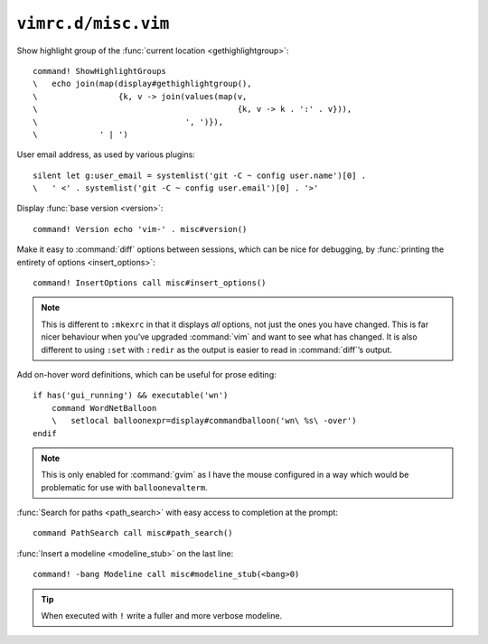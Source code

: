 ``vimrc.d/misc.vim``
====================

Show highlight group of the :func:`current location <gethighlightgroup>`::

    command! ShowHighlightGroups
    \   echo join(map(display#gethighlightgroup(),
    \                 {k, v -> join(values(map(v,
    \                                          {k, v -> k . ':' . v})),
    \                               ', ')}),
    \             ' | ')


.. _default-user-identifier:

User email address, as used by various plugins::

    silent let g:user_email = systemlist('git -C ~ config user.name')[0] .
    \   ' <' . systemlist('git -C ~ config user.email')[0] . '>'

Display :func:`base version <version>`::

    command! Version echo 'vim-' . misc#version()

Make it easy to :command:`diff` options between sessions, which can be nice for
debugging, by :func:`printing the entirety of options <insert_options>`::

    command! InsertOptions call misc#insert_options()

.. note::

    This is different to ``:mkexrc`` in that it displays *all* options, not just
    the ones you have changed.  This is far nicer behaviour when you’ve upgraded
    :command:`vim` and want to see what has changed.  It is also different to
    using ``:set`` with ``:redir`` as the output is easier to read in
    :command:`diff`’s output.

Add on-hover word definitions, which can be useful for prose editing::

    if has('gui_running') && executable('wn')
        command WordNetBalloon
        \   setlocal balloonexpr=display#commandballoon('wn\ %s\ -over')
    endif

.. note::

    This is only enabled for :command:`gvim` as I have the mouse configured in
    a way which would be problematic for use with ``balloonevalterm``.

:func:`Search for paths <path_search>` with easy access to completion at the
prompt::

    command PathSearch call misc#path_search()

:func:`Insert a modeline <modeline_stub>` on the last line::

    command! -bang Modeline call misc#modeline_stub(<bang>0)

.. tip::

    When executed with ``!`` write a fuller and more verbose modeline.

